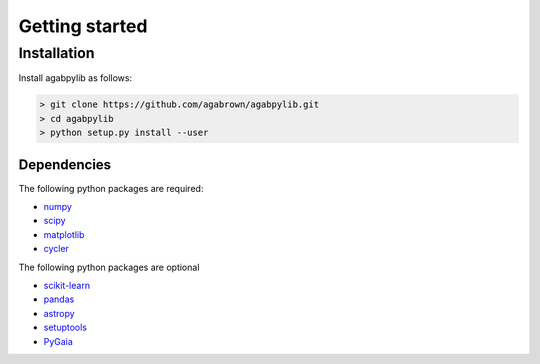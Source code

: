 ###############
Getting started
###############

Installation
============

Install agabpylib as follows:

.. code-block:: console
    
    > git clone https://github.com/agabrown/agabpylib.git
    > cd agabpylib
    > python setup.py install --user

Dependencies
------------

The following python packages are required:

* `numpy <http://www.numpy.org/>`_
* `scipy <https://www.scipy.org/>`_
* `matplotlib <https://matplotlib.org/>`_
* `cycler <https://github.com/matplotlib/cycler>`_

The following python packages are optional

* `scikit-learn <http://scikit-learn.org/stable/index.html>`_
* `pandas <https://pandas.pydata.org/>`_
* `astropy <https://www.astropy.org/>`_
* `setuptools <https://pypi.python.org/pypi/setuptools>`_
* `PyGaia <https://github.com/agabrown/PyGaia>`_